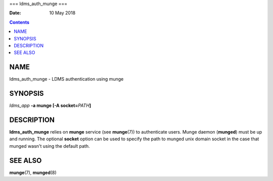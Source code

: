 ===
ldms_auth_munge
===

:Date: 10 May 2018

.. contents::
   :depth: 3
..

NAME
====

ldms_auth_munge - LDMS authentication using munge

SYNOPSIS
========

*ldms_app* **-a munge [-A socket=**\ *PATH*\ **]**

DESCRIPTION
===========

**ldms_auth_munge** relies on **munge** service (see **munge**\ (7)) to
authenticate users. Munge daemon (**munged**) must be up and running.
The optional **socket** option can be used to specify the path to munged
unix domain socket in the case that munged wasn't using the default
path.

SEE ALSO
========

**munge**\ (7), **munged**\ (8)
